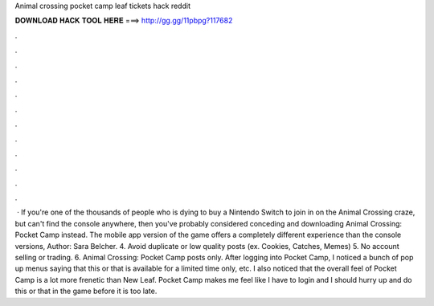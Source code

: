 Animal crossing pocket camp leaf tickets hack reddit

𝐃𝐎𝐖𝐍𝐋𝐎𝐀𝐃 𝐇𝐀𝐂𝐊 𝐓𝐎𝐎𝐋 𝐇𝐄𝐑𝐄 ===> http://gg.gg/11pbpg?117682

.

.

.

.

.

.

.

.

.

.

.

.

 · If you're one of the thousands of people who is dying to buy a Nintendo Switch to join in on the Animal Crossing craze, but can't find the console anywhere, then you've probably considered conceding and downloading Animal Crossing: Pocket Camp instead. The mobile app version of the game offers a completely different experience than the console versions, Author: Sara Belcher. 4. Avoid duplicate or low quality posts (ex. Cookies, Catches, Memes) 5. No account selling or trading. 6. Animal Crossing: Pocket Camp posts only. After logging into Pocket Camp, I noticed a bunch of pop up menus saying that this or that is available for a limited time only, etc. I also noticed that the overall feel of Pocket Camp is a lot more frenetic than New Leaf. Pocket Camp makes me feel like I have to login and I should hurry up and do this or that in the game before it is too late.